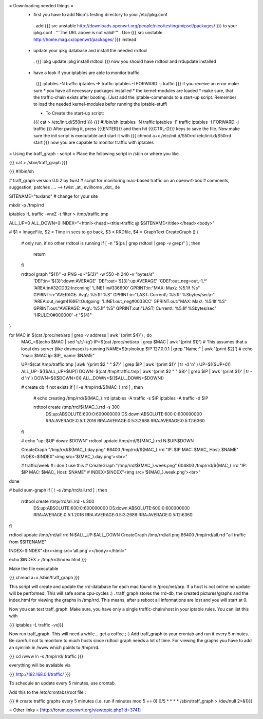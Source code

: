 = Downloading needed things =
 * first you have to add Nico's testing directory to your /etc/ipkg.conf
  . add
  {{{
  src unstable http://downloads.openwrt.org/people/nico/testing/mipsel/packages/ }}}
  to your ipkg.conf
  . '''The URL above is not valid!'''
  . Use
  {{{
  src unstable http://home.mag.cx/openwrt/packages/ }}}
  instead

 * update your ipkg database and install the needed rrdtool
  . {{{
  ipkg update
  ipkg install rrdtool }}}
  now you should have rrdtool and rrdupdate installed

 * have a look if your iptables are able to monitor traffic
  . {{{
  iptables -N traffic
  iptables -F traffic
  iptables -I FORWARD -j traffic }}}
  if you receive an error make sure
  * you have all necessary packages installed
  * the kernel-modules are loaded
  * make sure, that the traffic-chain exists after booting. (Just add the iptable-commands to a start-up script. Remember to load the needed kernel-modules befor running the iptable-stuff)

  * To Create the start-up script:
  {{{
  cat > /etc/init.d/S50rrd
  }}}
  {{{
  #!/bin/sh
  iptables -N traffic
  iptables -F traffic
  iptables -I FORWARD -j traffic
  }}}
  After pasting it, press {{{ENTER}}} and then hit {{{CTRL-D}}} keys to save the file. Now make sure the init script is executable and start it with
  {{{
  chmod a+x /etc/init.d/S50rrd
  /etc/init.d/S50rrd start
  }}}
  now you are capable to monitor traffic with iptables

= Using the traff_graph - script =
Place the following script in /sbin or where you like

{{{
cat > /sbin/traff_graph
}}}

{{{
#!/bin/sh

# traff_graph version 0.0.2 by twist
# script for monitoring mac-based traffic on an openwrt-box
# comments, suggestion, patches .... --> twist _at_ evilhome _dot_ de

SITENAME="tuxland"      # change for your site

mkdir -p /tmp/rrd

iptables -L traffic -vnxZ -t filter > /tmp/traffic.tmp

ALL_UP=0
ALL_DOWN=0
INDEX="<html><head><title>traffic @ $SITENAME</title></head><body>"

# $1 = ImageFile, $2 = Time in secs to go back, $3 = RRDfile, $4 = GraphText
CreateGraph ()
{
        # only run, if no other rrdtool is running
        if [ -n "$(ps | grep rrdtool | grep -v grep)" ] ; then
                return
        fi

        rrdtool graph "${1}" -a PNG -s -"${2}" -w 550 -h 240 -v "bytes/s" \
                'DEF:in='${3}':down:AVERAGE' \
                'DEF:out='${3}':up:AVERAGE' \
                'CDEF:out_neg=out,-1,*' \
                'AREA:in#32CD32:Incoming' \
                'LINE1:in#336600' \
                GPRINT:in:"MAX:  Max\\: %5.1lf %s" \
                GPRINT:in:"AVERAGE: Avg\\: %5.1lf %S" \
                GPRINT:in:"LAST: Current\\: %5.1lf %Sbytes/sec\\n" \
                'AREA:out_neg#4169E1:Outgoing' \
                'LINE1:out_neg#0033CC' \
                GPRINT:out:"MAX:  Max\\: %5.1lf %S" \
                GPRINT:out:"AVERAGE: Avg\\: %5.1lf %S" \
                GPRINT:out:"LAST: Current\\: %5.1lf %Sbytes/sec" \
                'HRULE:0#000000' -t "${4}"
}

for MAC in $(cat /proc/net/arp | grep -v address | awk '{print $4}') ; do
        MAC_=$(echo $MAC | sed 's/:/-/g')
        IP=$(cat /proc/net/arp | grep $MAC | awk '{print $1}')
        # This assumes that a local dns server (like dnsmasq) is running
        NAME=$(nslookup $IP 127.0.0.1 | grep "Name:" | awk '{print $2}')
        # echo "mac: $MAC ip: $IP_ name: $NAME"

        UP=$(cat /tmp/traffic.tmp | awk '{print $2 " " $7}' | grep $IP | awk '{print $1}' | tr -d '\n' )
        UP=$(($UP+0))
        ALL_UP=$(($ALL_UP+$UP))
        DOWN=$(cat /tmp/traffic.tmp | awk '{print $2 " " $8}' | grep $IP | awk '{print $1}' | tr -d '\n' )
        DOWN=$(($DOWN+0))
        ALL_DOWN=$(($ALL_DOWN+$DOWN))

        # create db if not exists
        if [ ! -e /tmp/rrd/${MAC_}.rrd ] ; then
                # echo creating /tmp/rrd/${MAC_}.rrd
                iptables -A traffic -s $IP
                iptables -A traffic -d $IP

                rrdtool create /tmp/rrd/${MAC_}.rrd -s 300 \
                        DS:up:ABSOLUTE:600:0:600000000 \
                        DS:down:ABSOLUTE:600:0:600000000 \
                        RRA:AVERAGE:0.5:1:2016 \
                        RRA:AVERAGE:0.5:3:2688 \
                        RRA:AVERAGE:0.5:12:6360
        fi

        # echo "up: $UP down: $DOWN"
        rrdtool update /tmp/rrd/${MAC_}.rrd N:$UP:$DOWN

        CreateGraph "/tmp/rrd/${MAC_}.day.png" 86400 /tmp/rrd/${MAC_}.rrd "IP: $IP MAC: $MAC_ Host: $NAME"
        INDEX=$INDEX"<img src='${MAC_}.day.png'><br>"

        # traffic/week
        # i don´t use this
        # CreateGraph "/tmp/rrd/${MAC_}.week.png" 604800 /tmp/rrd/${MAC_}.rrd "IP: $IP MAC: $MAC_ Host: $NAME"
        # INDEX=$INDEX"<img src='${MAC_}.week.png'><br>"
done

# build sum-graph
if [ ! -e /tmp/rrd/all.rrd ] ; then
        rrdtool create /tmp/rrd/all.rrd -s 300 \
                DS:up:ABSOLUTE:600:0:600000000 \
                DS:down:ABSOLUTE:600:0:600000000 \
                RRA:AVERAGE:0.5:1:2016 \
                RRA:AVERAGE:0.5:3:2688 \
                RRA:AVERAGE:0.5:12:6360
fi

rrdtool update /tmp/rrd/all.rrd N:$ALL_UP:$ALL_DOWN
CreateGraph /tmp/rrd/all.png 86400 /tmp/rrd/all.rrd "all traffic from $SITENAME"

INDEX=$INDEX"<br><img src='all.png'></body></html>"

echo $INDEX > /tmp/rrd/index.html
}}}

Make the file executable

{{{
chmod a+x /sbin/traff_graph
}}}

This script will create and update the rrd-database for each mac found in /proc/net/arp. If a host is not online no update will be performed. This will safe some cpu-cycles :) . traff_graph stores the rrd-db, the created pictures/graphs and the index.html for viewing the graphs in /tmp/rrd. This means, after a reboot all informations are lost and you will start at 0.

Now you can test traff_graph. Make sure, you have only a single traffic-chain/host in your iptable rules. You can list this with

{{{
iptables -L traffic -vx}}}

Now run traff_graph. This will need a while... get a coffee ;-) Add traff_graph to your crontab and run it every 5 minutes. Be carefull not to monitore to much hosts since rrdtool graph needs a lot of time. For viewing the graphs you have to add an symlink in /www which points to /tmp/rrd.

{{{
cd /www
ln -s /tmp/rrd/ traffic }}}

everything will be available via

{{{
http://192.168.0.1/traffic/ }}}

To schedule an update every 5 minutes, use crontab.

Add this to the /etc/crontabs/root file :

{{{
# create traffic graphs every 5 minutes (i.e. run if minutes mod 5 == 0)
0/5 * * * * /sbin/traff_graph > /dev/null 2>&1}}}

= Other links =
[http://forum.openwrt.org/viewtopic.php?id=3741]
